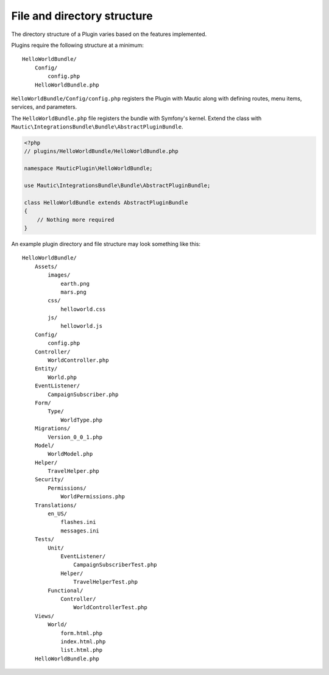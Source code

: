 File and directory structure
==============================

The directory structure of a Plugin varies based on the features implemented.

Plugins require the following structure at a minimum::

    HelloWorldBundle/
        Config/
            config.php
        HelloWorldBundle.php

``HelloWorldBundle/Config/config.php`` registers the Plugin with Mautic along with defining routes, menu items, services, and parameters.

The ``HelloWorldBundle.php`` file registers the bundle with Symfony's kernel. Extend the class with ``Mautic\IntegrationsBundle\Bundle\AbstractPluginBundle``.

.. code-block:: php

    <?php
    // plugins/HelloWorldBundle/HelloWorldBundle.php

    namespace MauticPlugin\HelloWorldBundle;

    use Mautic\IntegrationsBundle\Bundle\AbstractPluginBundle;

    class HelloWorldBundle extends AbstractPluginBundle
    {
        // Nothing more required
    }

An example plugin directory and file structure may look something like this::

    HelloWorldBundle/
        Assets/
            images/
                earth.png
                mars.png
            css/
                helloworld.css
            js/
                helloworld.js
        Config/
            config.php
        Controller/
            WorldController.php
        Entity/
            World.php
        EventListener/
            CampaignSubscriber.php
        Form/
            Type/
                WorldType.php
        Migrations/
            Version_0_0_1.php
        Model/
            WorldModel.php
        Helper/
            TravelHelper.php
        Security/
            Permissions/
                WorldPermissions.php
        Translations/
            en_US/
                flashes.ini
                messages.ini
        Tests/
            Unit/
                EventListener/
                    CampaignSubscriberTest.php
                Helper/
                    TravelHelperTest.php
            Functional/
                Controller/
                    WorldControllerTest.php
        Views/
            World/
                form.html.php
                index.html.php
                list.html.php
        HelloWorldBundle.php